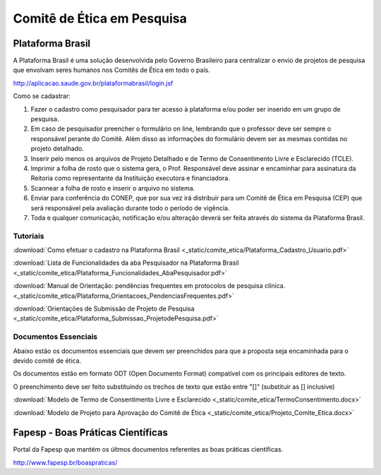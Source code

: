 Comitê de Ética em Pesquisa
===========================

=================
Plataforma Brasil
=================

A Plataforma Brasil é uma solução desenvolvida pelo Governo Brasileiro para centralizar o envio de projetos de pesquisa que envolvam seres humanos nos Comitês de Ética em todo o país.

http://aplicacao.saude.gov.br/plataformabrasil/login.jsf

Como se cadastrar:


#. Fazer o cadastro como pesquisador para ter acesso à plataforma e/ou poder ser inserido em um grupo de pesquisa.

#. Em caso de pesquisador preencher o formulário on line, lembrando que o professor deve ser sempre o responsável perante do Comitê. Além disso as informações do formulário devem ser as mesmas contidas no projeto detalhado.

#. Inserir pelo menos os arquivos de Projeto Detalhado e de Termo de Consentimento Livre e Esclarecido (TCLE).

#. Imprimir a folha de rosto que o sistema gera, o Prof. Responsável deve assinar e encaminhar para assinatura da Reitoria como representante da Instituição executora e financiadora.

#. Scannear a folha de rosto e inserir o arquivo no sistema.

#. Enviar para conferência do CONEP, que por sua vez irá distribuir para um Comitê de Ética em Pesquisa (CEP) que será responsável pela avaliação durante todo o período de vigência.

#. Toda e qualquer comunicação, notificação e/ou alteração deverá ser feita através do sistema da Plataforma Brasil.

---------
Tutoriais
---------

:download:`Como efetuar o cadastro na Plataforma Brasil <_static/comite_etica/Plataforma_Cadastro_Usuario.pdf>`

:download:`Lista de Funcionalidades da aba Pesquisador na Plataforma Brasil <_static/comite_etica/Plataforma_Funcionalidades_AbaPesquisador.pdf>`

:download:`Manual de Orientação: pendências frequentes em protocolos de pesquisa clínica. <_static/comite_etica/Plataforma_Orientacoes_PendenciasFrequentes.pdf>`

:download:`Orientações de Submissão de Projeto de Pesquisa <_static/comite_etica/Plataforma_Submissao_ProjetodePesquisa.pdf>`


---------------------
Documentos Essenciais
---------------------

Abaixo estão os documentos essenciais que devem ser preenchidos para que a proposta seja encaminhada para o devido comitê de ética.

Os documentos estão em formato ODT (Open Documento Format) compatível com os principais editores de texto.

O preenchimento deve ser feito substituindo os trechos de texto que estão entre "[]" (substituir as [] inclusive)

:download:`Modelo de Termo de Consentimento Livre e Esclarecido <_static/comite_etica/TermoConsentimento.docx>`

:download:`Modelo de Projeto para Aprovação do Comitê de Ética <_static/comite_etica/Projeto_Comite_Etica.docx>`


==================================
Fapesp - Boas Práticas Científicas
==================================

Portal da Fapesp que mantém os últmos documentos referentes as boas práticas científicas.

http://www.fapesp.br/boaspraticas/
